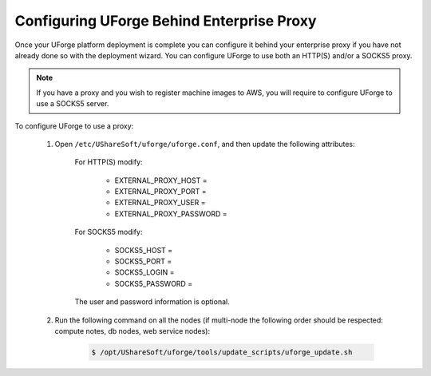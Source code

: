 .. Copyright 2019 FUJITSU LIMITED

.. _config-proxy:

Configuring UForge Behind Enterprise Proxy
------------------------------------------

Once your UForge platform deployment is complete you can configure it behind your enterprise proxy if you have not already done so with the deployment wizard.  You can configure UForge to use both an HTTP(S) and/or a SOCKS5 proxy.

.. note:: If you have a proxy and you wish to register machine images to AWS, you will require to configure UForge to use a SOCKS5 server.

To configure UForge to use a proxy:


	1. Open ``/etc/UShareSoft/uforge/uforge.conf``, and then update the following attributes:


		For HTTP(S) modify:

			* EXTERNAL_PROXY_HOST =
			* EXTERNAL_PROXY_PORT =
			* EXTERNAL_PROXY_USER =
			* EXTERNAL_PROXY_PASSWORD =

		For SOCKS5 modify:

			* SOCKS5_HOST =
			* SOCKS5_PORT =
			* SOCKS5_LOGIN =
			* SOCKS5_PASSWORD =

		The user and password information is optional.

	2. Run the following command on all the nodes (if multi-node the following order should be respected: compute notes, db nodes, web service nodes):

		.. code-block:: shell

			$ /opt/UShareSoft/uforge/tools/update_scripts/uforge_update.sh
